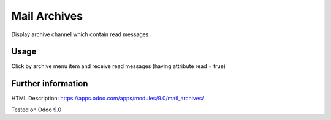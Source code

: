 Mail Archives
=============

Display archive channel which contain read messages

Usage
-----
Click by archive menu item and receive read messages (having attribute read = true)

Further information
-------------------

HTML Description: https://apps.odoo.com/apps/modules/9.0/mail_archives/

Tested on Odoo 9.0